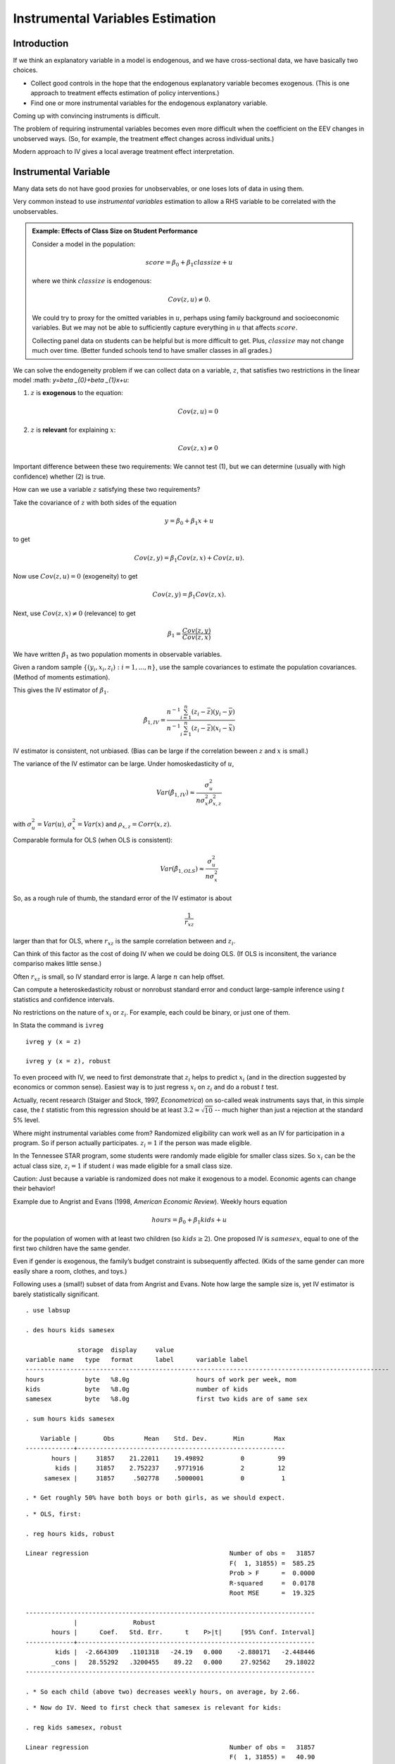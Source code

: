 Instrumental Variables Estimation
**************************************

Introduction
===============

If we think an explanatory variable in a model is endogenous, and we have cross-sectional data, we
have basically two choices.

* Collect good controls in the hope that the endogenous explanatory variable becomes exogenous.
  (This is one approach to treatment effects estimation of policy interventions.)

* Find one or more instrumental variables for the endogenous explanatory variable.

Coming up with convincing instruments is difficult.

The problem of requiring instrumental variables becomes even more difficult when the coefficient on
the EEV changes in unobserved ways. (So, for example, the treatment effect changes across individual
units.)

Modern approach to IV gives a local average treatment effect interpretation.


Instrumental Variable
=========================

Many data sets do not have good proxies for unobservables, or one loses lots of data in using them.

Very common instead to use *instrumental variables* estimation to allow a RHS variable to be
correlated with the unobservables.

.. admonition:: Example: Effects of Class Size on Student Performance

    Consider a model in the population:

    .. math:: score=\beta _{0}+\beta _{1}classize+u

    where we think :math:`classize` is endogenous:

    .. math:: Cov(z,u)\neq 0.

    We could try to proxy for the omitted variables in :math:`u`, perhaps using family background and
    socioeconomic variables. But we may not be able to sufficiently capture everything in :math:`u` that
    affects :math:`score`.

    Collecting panel data on students can be helpful but is more difficult to get. Plus,
    :math:`classize` may not change much over time. (Better funded schools tend to have smaller classes
    in all grades.)

We can solve the endogeneity problem if we can collect data on a variable, :math:`z`, that satisfies
two restrictions in the linear model :math: `y=\beta _{0}+\beta _{1}x+u`:

1. :math:`z` is **exogenous** to the equation:

   .. math:: Cov(z,u)=0

2. :math:`z` is **relevant** for explaining :math:`x`:

   .. math:: Cov(z,x)\neq 0

Important difference between these two requirements: We cannot test (1), but we can determine
(usually with high confidence) whether (2) is true.

How can we use a variable :math:`z` satisfying these two requirements?

Take the covariance of :math:`z` with both sides of the equation

.. math:: y=\beta _{0}+\beta _{1}x+u

to get

.. math:: Cov(z,y)=\beta _{1}Cov(z,x)+Cov(z,u).

Now use :math:`Cov(z,u)=0` (exogeneity) to get

.. math:: Cov(z,y)=\beta _{1}Cov(z,x).

Next, use :math:`Cov(z,x)\neq 0` (relevance) to get

.. math:: \beta _{1}=\frac{Cov(z,y)}{Cov(z,x)}

We have written :math:`\beta _{1}` as two population moments in observable variables.

Given a random sample :math:`\{(y_{i},x_{i},z_{i}):i=1,...,n\}`, use the sample covariances to
estimate the population covariances. (Method of moments estimation).

This gives the IV estimator of :math:`\beta _{1}`.

.. math::

   \hat{\beta}_{1,IV}=\frac{n^{-1}\sum_{i=1}^{n}(z_{i}-\bar{z})(y_{i}-\bar{y})}{%
   n^{-1}\sum_{i=1}^{n}(z_{i}-\bar{z})(x_{i}-\bar{x})}

IV estimator is consistent, not unbiased.  (Bias can be large if the correlation beween :math:`z`
and :math:`x` is small.)

The variance of the IV estimator can be large.  Under homoskedasticity of :math:`u`,

.. math::

   Var(\hat{\beta}_{1,IV})\approx \frac{\sigma _{u}^{2}}{n\sigma _{x}^{2}\rho
   _{x,z}^{2}}

with :math:`\sigma _{u}^{2}=Var(u)`, :math:`\sigma _{x}^{2}=Var(x)` and :math:`\rho
_{x,z}=Corr(x,z)`.

Comparable formula for OLS (when OLS is consistent):

.. math:: Var(\hat{\beta}_{1,OLS})\approx \frac{\sigma _{u}^{2}}{n\sigma _{x}^{2}}

So, as a rough rule of thumb, the standard error of the IV estimator is about

.. math:: \frac{1}{r_{xz}}

larger than that for OLS, where :math:`r_{xz}` is the sample correlation between :math:`% x_{i}` and
:math:`z_{i}`.

Can think of this factor as the cost of doing IV when we could be doing OLS. (If OLS is inconsitent,
the variance compariso makes little sense.)

Often :math:`r_{xz}` is small, so IV standard error is large. A large :math:`n` can help offset.

Can compute a heteroskedasticity robust or nonrobust standard error and conduct large-sample
inference using :math:`t` statistics and confidence intervals.

No restrictions on the nature of :math:`x_{i}` or :math:`z_{i}`. For example, each could be binary,
or just one of them.

In Stata the command is ``ivreg`` ::

    ivreg y (x = z)

    ivreg y (x = z), robust

To even proceed with IV, we need to first demonstrate that :math:`z_{i}` helps to predict
:math:`x_{i}` (and in the direction suggested by economics or common sense). Easiest way is to just
regress :math:`x_{i}` on :math:`z_{i}` and do a robust :math:`t` test.

Actually, recent research (Staiger and Stock, 1997, *Econometrica*) on so-called weak
instruments says that, in this simple case, the :math:`t` statistic from this regression should be
at least :math:`3.2\approx \sqrt{10}` -- much higher than just a rejection at the standard 5% level.

Where might instrumental variables come from?  Randomized eligibility can work well as an IV for
participation in a program. So :math:`% x_{i}=1` if person actually participates. :math:`z_{i}=1` if
the person was made eligible.

In the Tennessee STAR program, some students were randomly made eligible for smaller class sizes. So
:math:`x_{i}` can be the actual class size, :math:`z_{i}=1` if student :math:`i` was made eligible
for a small class size.

Caution: Just because a variable is randomized does not make it exogenous to a model. Economic
agents can change their behavior!

Example due to Angrist and Evans (1998, *American Economic Review*). Weekly hours equation

.. math:: hours=\beta _{0}+\beta _{1}kids+u

for the population of women with at least two children (so :math:`kids\geq 2`). One proposed IV is
:math:`samesex`, equal to one of the first two children have the same gender.

Even if gender is exogenous, the family’s budget constraint is subsequently affected. (Kids of the
same gender can more easily share a room, clothes, and toys.)

Following uses a (small!) subset of data from Angrist and Evans. Note how large the sample size is,
yet IV estimator is barely statistically significant.

::

    . use labsup
     
    . des hours kids samesex
     
                  storage  display     value
    variable name   type   format      label      variable label
    --------------------------------------------------------------------------------------------------
    hours           byte   %8.0g                  hours of work per week, mom
    kids            byte   %8.0g                  number of kids
    samesex         byte   %8.0g                  first two kids are of same sex
     
    . sum hours kids samesex
     
        Variable |       Obs        Mean    Std. Dev.       Min        Max
    -------------+--------------------------------------------------------
           hours |     31857    21.22011    19.49892          0         99
            kids |     31857    2.752237    .9771916          2         12
         samesex |     31857     .502778    .5000001          0          1
     
    . * Get roughly 50% have both boys or both girls, as we should expect.

::

    . * OLS, first:
     
    . reg hours kids, robust
     
    Linear regression                                      Number of obs =   31857
                                                           F(  1, 31855) =  585.25
                                                           Prob > F      =  0.0000
                                                           R-squared     =  0.0178
                                                           Root MSE      =  19.325
     
    ------------------------------------------------------------------------------
                 |               Robust
           hours |      Coef.   Std. Err.      t    P>|t|     [95% Conf. Interval]
    -------------+----------------------------------------------------------------
            kids |  -2.664309   .1101318   -24.19   0.000    -2.880171   -2.448446
           _cons |   28.55292   .3200455    89.22   0.000     27.92562    29.18022
    ------------------------------------------------------------------------------
     
    . * So each child (above two) decreases weekly hours, on average, by 2.66.

::

    . * Now do IV. Need to first check that samesex is relevant for kids:
     
    . reg kids samesex, robust
     
    Linear regression                                      Number of obs =   31857
                                                           F(  1, 31855) =   40.90
                                                           Prob > F      =  0.0000
                                                           R-squared     =  0.0013
                                                           Root MSE      =  .97658
     
    ------------------------------------------------------------------------------
                 |               Robust
            kids |      Coef.   Std. Err.      t    P>|t|     [95% Conf. Interval]
    -------------+----------------------------------------------------------------
         samesex |   .0699933   .0109439     6.40   0.000     .0485429    .0914437
           _cons |   2.717045    .007806   348.07   0.000     2.701745    2.732346
    ------------------------------------------------------------------------------
     
    . * t statistic is above six, so okay to proceed (assuming samesex is
    . * exogenous!)

::

    . * Now IV with heteroskedasticity-robust standard errors:
     
    . ivreg hours (kids = samesex), robust
     
    Instrumental variables (2SLS) regression               Number of obs =   31857
                                                           F(  1, 31855) =    3.19
                                                           Prob > F      =  0.0743
                                                           R-squared     =       .
                                                           Root MSE      =  19.534
     
    ------------------------------------------------------------------------------
                 |               Robust
           hours |      Coef.   Std. Err.      t    P>|t|     [95% Conf. Interval]
    -------------+----------------------------------------------------------------
            kids |   -5.58186   3.127136    -1.78   0.074    -11.71117    .5474471
           _cons |   36.58271   8.606509     4.25   0.000     19.71362    53.45179
    ------------------------------------------------------------------------------
    Instrumented:  kids
    Instruments:   samesex
     
    . * More than twice as large in magnitude, but 95% CI actually contains zero
    . * (contrast for OLS).

::

    . * Correlation between kids and samesex is small:
     
    . corr kids samesex
    (obs=31857)
     
                 |     kids  samesex
    -------------+------------------
            kids |   1.0000
         samesex |   0.0358   1.0000
    ------------------------------------------------------------------------------
     
    . * Actually ration of IV se to OLS se:
     
    . di 3.127/.111
    28.171171
     
    . * Ratio from rule-of-thumb:
     
    . di 1/0.0358
    27.932961

In the previous example, there is no way to test whether :math:`samesex` is exogenous. We must
assume it is in order to trust IV to be consistent.

In some cases, we can use other information to determine whether an IV is exogenous.

.. admonition:: Example: Estimating the Return to Schooling Using CARD.DTA

    A binary indicator, :math:`nearc4_{i}`, equal to one if the man was near a four-year college in high
    school can be used as an IV. Would expect :math:`x_{i}=educ_{i}` and :math:`z_{i}=nearc4_{i}` to be
    positively related.

::

    . use card
     
    . sum educ nearc4
     
        Variable |       Obs        Mean    Std. Dev.       Min        Max
    -------------+--------------------------------------------------------
            educ |      3010    13.26346    2.676913          1         18
          nearc4 |      3010    .6820598    .4657535          0          1
     
    . reg educ nearc4, robust
     
    Linear regression                                      Number of obs =    3010
                                                           F(  1,  3008) =   60.37
                                                           Prob > F      =  0.0000
                                                           R-squared     =  0.0208
                                                           Root MSE      =  2.6494
     
    ------------------------------------------------------------------------------
                 |               Robust
            educ |      Coef.   Std. Err.      t    P>|t|     [95% Conf. Interval]
    -------------+----------------------------------------------------------------
          nearc4 |    .829019   .1066941     7.77   0.000     .6198182     1.03822
           _cons |   12.69801   .0902199   140.75   0.000     12.52112    12.87491
    ------------------------------------------------------------------------------
     
    . * educ and nearc4 are strongly enough related: being near a 4-year college
    . * increases educ by almost a year. t statistic is pretty large.
      

::

    . ivreg lwage (educ = nearc4), robust
     
    Instrumental variables (2SLS) regression               Number of obs =    3010
                                                           F(  1,  3008) =   51.75
                                                           Prob > F      =  0.0000
                                                           R-squared     =       .
                                                           Root MSE      =  .55686
     
    ------------------------------------------------------------------------------
                 |               Robust
           lwage |      Coef.   Std. Err.      t    P>|t|     [95% Conf. Interval]
    -------------+----------------------------------------------------------------
            educ |   .1880626   .0261426     7.19   0.000     .1368035    .2393217
           _cons |   3.767472    .346742    10.87   0.000     3.087596    4.447347
    ------------------------------------------------------------------------------
    Instrumented:  educ
    Instruments:   nearc4
    ------------------------------------------------------------------------------
     
    . * Note that the list of exogenous variables in the lwage equation is empty.
    . * Estimated return to education seems too large. CI is wide, but lower
    . * bound is still 13.7%.

::

    . * For comparison, OLS:
     
    . reg lwage educ, robust
     
    Linear regression                                      Number of obs =    3010
                                                           F(  1,  3008) =  321.16
                                                           Prob > F      =  0.0000
                                                           R-squared     =  0.0987
                                                           Root MSE      =  .42139
     
    ------------------------------------------------------------------------------
                 |               Robust
           lwage |      Coef.   Std. Err.      t    P>|t|     [95% Conf. Interval]
    -------------+----------------------------------------------------------------
            educ |   .0520942   .0029069    17.92   0.000     .0463946    .0577939
           _cons |   5.570882   .0390935   142.50   0.000      5.49423    5.647535
    ------------------------------------------------------------------------------
     
    . * 18.8% versus 5.2%!

Why are OLS and IV so different in the Card case? A common explanation is that :math:`educ` is
measured with error, so there is attenuation bias with OLS. (Seems implausible that measurement
error could account for such a large difference.) Another explanation (considered later) is that the
return to schooling is not constant and IV is picking up the effect for a certain subgroup.

Should not ignore the possibility that the instrument is somewhat endogenous. From Wooldridge (5e,
Chapter 15):

.. math::

   \begin{aligned}
   plim(\hat{\beta}_{1,OLS}) &=&\beta _{1}+\frac{\sigma _{u}}{\sigma _{x}}\cdot
   Corr(x,u) \\
   plim(\hat{\beta}_{1,IV}) &=&\beta _{1}+\frac{\sigma _{u}}{\sigma _{x}}\cdot 
   \frac{Corr(z,u)}{Corr(z,x)}\end{aligned}

So even if :math:`Corr(z,u)` is smaller than :math:`Corr(x,u)`, the bias in IV can be much larger
because :math:`Corr(z,u)` is blown up by

.. math:: \frac{1}{Corr(z,x)}

Having :math:`Corr(z,x)` on the order or :math:`.10` or smaller is not unusual. (In the Angrist and
Evans example above the correlation was less than :math:`.04`.)

In the Card data set, suppose :math:`IQ` is essentially :math:`u`. Then we can approximate
:math:`Corr(x,u)` and :math:`Corr(z,u)` by using using :math:`IQ` in place of :math:`u`.

::

    . corr nearc4 educ
    (obs=3010)
     
                 |   nearc4     educ
    -------------+------------------
          nearc4 |   1.0000
            educ |   0.1442   1.0000
     
    . corr nearc4 IQ
    (obs=2061)
     
                 |   nearc4       IQ
    -------------+------------------
          nearc4 |   1.0000
              IQ |   0.0765   1.0000
     
    . corr educ IQ
    (obs=2061)
     
                 |     educ       IQ
    -------------+------------------
            educ |   1.0000
              IQ |   0.5103   1.0000
     
    . di .0765/.1442
    .53051318

If we assume :math:`u=IQ`, the bias terms are essentially the same: :math:`.51` for OLS and :math:`%
.53` for IV. So maybe there is measurement error in :math:`educ` or we need to control for more
factors.

The IV standard error is :math:`.0261` compared with :math:`.0029` for OLS, or a factor of 9. The
rough rule-of-thumb for the blowing up factor gives

.. math:: \frac{1}{\widehat{Corr}(z,x)}\approx \frac{1}{.1442}\approx 7

Sometimes a potential instrument is exogenous only when other factors are controlled for. Let \
:math:`\mathbf{r}_{i}` be another vector of regressors and consider

.. math:: y_{i}=\beta _{0}+\beta _{1}x_{i}+\mathbf{r}_{i}\mathbf{\gamma }+u_{i}

(where the new error :math:`u_{i}` is really different from the old one because :math:`%
\mathbf{r}_{i}` has been taken out). Assume elements of :math:`\mathbf{r}_{i}` are exogenous and we
still have an exogenous instrument :math:`z_{i}` for :math:`x_{i}`:

.. math::

   \begin{aligned}
   Cov(\mathbf{r}_{i},u_{i}) &=&\mathbf{0} \\
   Cov(z_{i},u_{i}) &=&0\end{aligned}

[and still :math:`E(u_{i})=0`].

Now, :math:`z_{i}` must be *partially* correlated with :math:`% x_{i}`. Easiest to test with the
regression

.. math:: x_{i}\text{ on }z_{i},\text{ }\mathbf{r}_{i}

and reject the coefficient on :math:`z_{i}` is equal to zero. Called the
*first-stage regression*.

Card argues that, while :math:`nearc4` is not uncorrelated with ability (:math:`IQ`), it is after
controlling for region of the U.S. (where the man lived at age 16). He also includes a race
indicator, living in an SMSA (both currently and at age 16), and living in the south (currently).
Experience is included as in the usual Mincer equation.

::

    . reg educ nearc4 exper expersq black smsa south smsa66 reg662-reg669, robust
     
    ------------------------------------------------------------------------------
                 |               Robust
            educ |      Coef.   Std. Err.      t    P>|t|     [95% Conf. Interval]
    -------------+----------------------------------------------------------------
          nearc4 |   .3198989   .0850763     3.76   0.000      .153085    .4867128
           exper |  -.4125334   .0320751   -12.86   0.000    -.4754249   -.3496418
         expersq |   .0008686   .0017076     0.51   0.611    -.0024795    .0042167
           black |  -.9355287   .0925281   -10.11   0.000    -1.116954   -.7541037
            smsa |   .4021825   .1112278     3.62   0.000     .1840918    .6202731
           south |  -.0516126   .1419604    -0.36   0.716    -.3299623    .2267371
          smsa66 |   .0254805   .1106315     0.23   0.818    -.1914409    .2424019
          reg662 |  -.0786363   .1858739    -0.42   0.672    -.4430898    .2858171
          reg663 |   -.027939   .1793411    -0.16   0.876    -.3795833    .3237053
          reg664 |    .117182   .2075839     0.56   0.572    -.2898395    .5242035
          reg665 |  -.2726165   .2243154    -1.22   0.224    -.7124443    .1672114
          reg666 |  -.3028147   .2367287    -1.28   0.201     -.766982    .1613526
          reg667 |  -.2168177   .2394968    -0.91   0.365    -.6864128    .2527773
          reg668 |   .5238914   .2568717     2.04   0.041     .0202284    1.027554
          reg669 |    .210271   .1993703     1.05   0.292    -.1806456    .6011876
           _cons |   16.63825   .2153815    77.25   0.000     16.21594    17.06056
    ------------------------------------------------------------------------------
     
    . * So nearc4 is still partially correlated with educ and can be used
    . * as an IV. (Partial correlation not as strong as simple correlation.)

::

    . ivreg lwage exper expersq black smsa south smsa66 reg662-reg669 
           (educ = nearc4), robust
     
    Instrumental variables (2SLS) regression               Number of obs =    3010
     
    ------------------------------------------------------------------------------
                 |               Robust
           lwage |      Coef.   Std. Err.      t    P>|t|     [95% Conf. Interval]
    -------------+----------------------------------------------------------------
            educ |   .1315038   .0541436     2.43   0.015     .0253414    .2376663
           exper |   .1082711   .0234089     4.63   0.000      .062372    .1541702
         expersq |  -.0023349   .0003488    -6.69   0.000    -.0030188   -.0016511
           black |  -.1467757   .0525019    -2.80   0.005    -.2497193   -.0438322
            smsa |   .1118083   .0311448     3.59   0.000     .0507409    .1728757
           south |  -.1446715   .0291429    -4.96   0.000    -.2018136   -.0875294
          smsa66 |   .0185311   .0205651     0.90   0.368     -.021792    .0588542
          reg662 |   .1007678   .0365488     2.76   0.006     .0291045    .1724311
          reg663 |   .1482588   .0355971     4.16   0.000     .0784615     .218056
          reg664 |   .0498971   .0436162     1.14   0.253    -.0356238    .1354179
          reg665 |   .1462719   .0492259     2.97   0.003      .049752    .2427919
          reg666 |   .1629029   .0517655     3.15   0.002     .0614034    .2644025
          reg667 |   .1345722   .0505568     2.66   0.008     .0354427    .2337017
          reg668 |   -.083077   .0572432    -1.45   0.147     -.195317     .029163
          reg669 |   .1078142   .0410761     2.62   0.009     .0272739    .1883545
           _cons |   3.666151     .91096     4.02   0.000      1.87998    5.452322
    ------------------------------------------------------------------------------
    Instrumented:  educ
    Instruments:   exper expersq black smsa south smsa66 reg662 reg663 reg664
                   reg665 reg666 reg667 reg668 reg669 nearc4
    ------------------------------------------------------------------------------

::

    . reg lwage educ exper expersq black smsa south smsa66 reg662-reg669, robust
     
    Linear regression                                      Number of obs =    3010
     
    ------------------------------------------------------------------------------
                 |               Robust
           lwage |      Coef.   Std. Err.      t    P>|t|     [95% Conf. Interval]
    -------------+----------------------------------------------------------------
            educ |   .0746933   .0036462    20.48   0.000     .0675439    .0818427
           exper |    .084832   .0067548    12.56   0.000     .0715875    .0980765
         expersq |   -.002287   .0003194    -7.16   0.000    -.0029133   -.0016608
           black |  -.1990123   .0181644   -10.96   0.000    -.2346282   -.1633964
            smsa |   .1363845   .0192172     7.10   0.000     .0987042    .1740648
           south |   -.147955   .0280346    -5.28   0.000     -.202924    -.092986
          smsa66 |   .0262417   .0185908     1.41   0.158    -.0102102    .0626937
          reg662 |   .0963672   .0350964     2.75   0.006     .0275518    .1651826
          reg663 |     .14454   .0338217     4.27   0.000      .078224     .210856
          reg664 |   .0550756    .041204     1.34   0.181    -.0257154    .1358665
          reg665 |   .1280248    .042915     2.98   0.003     .0438789    .2121707
          reg666 |   .1405174   .0451252     3.11   0.002     .0520378     .228997
          reg667 |    .117981    .045614     2.59   0.010      .028543     .207419
          reg668 |  -.0564361   .0505995    -1.12   0.265    -.1556494    .0427773
          reg669 |   .1185698   .0387784     3.06   0.002     .0425347    .1946048
           _cons |   4.620807    .074229    62.25   0.000     4.475262    4.766352
    ------------------------------------------------------------------------------
     
    . * Discrepancy is smaller now, but still large: 13.2% for IV, 7.5% for OLS.



.. admonition:: Example: Effect of District-Level Spending on Fourth Grade Math Pass Rates (MEAP)

    Data from Papke (2008, *Public Finance Review*). Using only 1995, the year after passage of Proposal
    a. But spending is an averge of current and past three years. In MEAP92\_01.DTA.

    District-Level Data. Instrumental Variable is Foundation Allowance.

    Will use later for panel data.

::

    . use meap92_01
     
    . replace math4 = math4*100
    (5010 real changes made)
     
    . replace math4_94 = math4_94*100
    (3507 real changes made)
     
    . sum math4 lavgrexp lfound if y95
     
        Variable |       Obs        Mean    Std. Dev.       Min        Max
    -------------+--------------------------------------------------------
           math4 |       501    61.75249    13.05005       17.9       98.6
        lavgrexp |       501    8.629719    .1603608   8.313771   9.377905
          lfound |       501    8.530368    .1532953    8.34284    9.25474
     

::

    . reg math4 lavgrexp math4_94 if y95, robust
     
    Linear regression                                      Number of obs =     501
                                                           F(  2,   498) =  223.32
                                                           Prob > F      =  0.0000
                                                           R-squared     =  0.4760
                                                           Root MSE      =  9.4652
     
    ------------------------------------------------------------------------------
                 |               Robust
           math4 |      Coef.   Std. Err.      t    P>|t|     [95% Conf. Interval]
    -------------+----------------------------------------------------------------
        lavgrexp |   4.434022   2.720913     1.63   0.104    -.9118611    9.779905
        math4_94 |   .6430129   .0327015    19.66   0.000      .578763    .7072629
           _cons |  -8.182627    23.0801    -0.35   0.723    -53.52901    37.16375
    ------------------------------------------------------------------------------
     
    . * A 10 percent increase in spending (lavgrexp up by .1) 
    . * increases the pass rate by about .44 percentage points.

::

    . * IV estimate is somewhat larger:
     
    . ivreg math4 math4_94 (lavgrexp = lfound) if y95, robust
     
    Instrumental variables (2SLS) regression               Number of obs =     501
                                                           F(  2,   498) =  230.08
                                                           Prob > F      =  0.0000
                                                           R-squared     =  0.4753
                                                           Root MSE      =  9.4716
     
    ------------------------------------------------------------------------------
                 |               Robust
           math4 |      Coef.   Std. Err.      t    P>|t|     [95% Conf. Interval]
    -------------+----------------------------------------------------------------
        lavgrexp |   6.639055   2.709613     2.45   0.015     1.315373    11.96274
        math4_94 |   .6392136   .0328142    19.48   0.000     .5747422     .703685
           _cons |  -27.02431    22.9201    -1.18   0.239    -72.05632     18.0077
    ------------------------------------------------------------------------------
    Instrumented:  lavgrexp
    Instruments:   math4_94 lfound
    ------------------------------------------------------------------------------

::

    . * No question that lavgrexp and lfound are partially correlated:
     
    . reg lavgrexp lfound math4_94 if y95, robust
     
    Linear regression                                      Number of obs =     501
                                                           F(  2,   498) =  913.37
                                                           Prob > F      =  0.0000
                                                           R-squared     =  0.8558
                                                           Root MSE      =  .06102
     
    ------------------------------------------------------------------------------
                 |               Robust
        lavgrexp |      Coef.   Std. Err.      t    P>|t|     [95% Conf. Interval]
    -------------+----------------------------------------------------------------
          lfound |    .976786   .0235874    41.41   0.000      .930443    1.023129
        math4_94 |  -.0005443   .0002156    -2.53   0.012    -.0009678   -.0001208
           _cons |   .3241837   .1976956     1.64   0.102    -.0642365    .7126039
    ------------------------------------------------------------------------------

::

    . * If we just use simple regression and do not control for lagged score
    . * we get a much larger estimate:
     
    . reg math4 lavgrexp if y95, robust
     
    Linear regression                                      Number of obs =     501
                                                           F(  1,   499) =    8.99
                                                           Prob > F      =  0.0028
                                                           R-squared     =  0.0241
                                                           Root MSE      =  12.905
     
    ------------------------------------------------------------------------------
                 |               Robust
           math4 |      Coef.   Std. Err.      t    P>|t|     [95% Conf. Interval]
    -------------+----------------------------------------------------------------
        lavgrexp |    12.6344   4.213412     3.00   0.003     4.356189    20.91262
           _cons |  -47.27885   36.21994    -1.31   0.192    -118.4412    23.88353
    ------------------------------------------------------------------------------
     
    . * IV with math4_94 as an additional control gives an estimate in between
    . * the two OLS estimates.
     
    . * Later we will use full panel data and combine with IV methods.



Two Stage Least Squares (2SLS)
===================================

When we have more instruments than necessary, IV become **two stage least squares (2SLS)**.

``ivreg`` in Stata works the same. We list all outside instruments for the endogenous explanatory
variable (such as :math:`educ`).

Trying to do 2SLS by hand can lead to mistakes -- at a minimum, wrong standard errors.

In the Card data set, there is also an indicator for being near a two-year college, which we can use
along with :math:`nearc4\,`\ as an IV for :math:`nearc2`.

The Staiger-Stock rule-of-thumb for whether we have strong enough IVs is that, in the first stage
regression, the joint :math:`F` for significance of IVs should be above :math:`10`. (The :math:`t`
statistic rule is a special case: :math:`\sqrt{10}\approx 3.2`.)

::

    . reg educ nearc2 nearc4 exper expersq black smsa south smsa66 reg662-reg669, 
          robust
     
    Linear regression                                      Number of obs =    3010
                                                           F( 16,  2993) =  230.04
                                                           Prob > F      =  0.0000
                                                           R-squared     =  0.4776
                                                           Root MSE      =    1.94
     
    ------------------------------------------------------------------------------
                 |               Robust
            educ |      Coef.   Std. Err.      t    P>|t|     [95% Conf. Interval]
    -------------+----------------------------------------------------------------
          nearc2 |   .1229986     .07763     1.58   0.113    -.0292149    .2752121
          nearc4 |   .3205819   .0850041     3.77   0.000     .1539096    .4872542
           exper |  -.4122915   .0319908   -12.89   0.000    -.4750177   -.3495654
         expersq |   .0008479   .0017026     0.50   0.619    -.0024905    .0041863
           black |  -.9451729   .0925529   -10.21   0.000    -1.126647   -.7636992
            smsa |   .4013708    .111281     3.61   0.000     .1831757    .6195658
           south |  -.0419115   .1416803    -0.30   0.767    -.3197122    .2358891
          smsa66 |   .0000782   .1117998     0.00   0.999    -.2191339    .2192904
          reg662 |  -.1002481   .1855985    -0.54   0.589    -.4641617    .2636655
          reg663 |  -.0214286   .1787247    -0.12   0.905    -.3718642    .3290071
          reg664 |   .1310678   .2071421     0.63   0.527    -.2750876    .5372232
          reg665 |  -.2683558   .2234419    -1.20   0.230     -.706471    .1697594
          reg666 |  -.3334436   .2367974    -1.41   0.159    -.7977457    .1308585
          reg667 |  -.2087488   .2388692    -0.87   0.382    -.6771132    .2596155
          reg668 |   .5507871   .2570126     2.14   0.032     .0468479    1.054726
          reg669 |   .1687829   .2008521     0.84   0.401    -.2250392    .5626049
           _cons |   16.60428   .2163869    76.73   0.000     16.17999    17.02856
    ------------------------------------------------------------------------------

::

    . * Adding nearc2 doesn't actually add much predictive power for educ.
     
    . test nearc2 nearc4
     
     ( 1)  nearc2 = 0
     ( 2)  nearc4 = 0
     
           F(  2,  2993) =    8.32
                Prob > F =    0.0002
     
    . * So the IVs are not quite strong enough using the ROT. Can still try IV, 
    . * of course.

::

    . ivreg lwage exper expersq black smsa south smsa66 reg662-reg669 
            (educ = nearc4 nearc2), robust
     
    Instrumental variables (2SLS) regression               Number of obs =    3010
    ------------------------------------------------------------------------------
                 |               Robust
           lwage |      Coef.   Std. Err.      t    P>|t|     [95% Conf. Interval]
    -------------+----------------------------------------------------------------
            educ |   .1570594   .0525526     2.99   0.003     .0540166    .2601021
           exper |   .1188149   .0229516     5.18   0.000     .0738125    .1638173
         expersq |  -.0023565   .0003684    -6.40   0.000    -.0030788   -.0016342
           black |  -.1232778   .0516278    -2.39   0.017    -.2245074   -.0220482
            smsa |    .100753   .0314458     3.20   0.001     .0390955    .1624105
           south |  -.1431945   .0302678    -4.73   0.000    -.2025423   -.0838466
          smsa66 |   .0150626   .0211683     0.71   0.477    -.0264434    .0565685
          reg662 |   .1027473   .0379324     2.71   0.007     .0283712    .1771235
          reg663 |   .1499316    .037123     4.04   0.000     .0771424    .2227209
          reg664 |   .0475676   .0456953     1.04   0.298    -.0420298     .137165
          reg665 |   .1544801   .0509365     3.03   0.002     .0546061    .2543542
          reg666 |   .1729728    .053543     3.23   0.001      .067988    .2779576
          reg667 |   .1420356   .0523988     2.71   0.007     .0392943    .2447769
          reg668 |  -.0950611   .0587578    -1.62   0.106    -.2102708    .0201486
          reg669 |    .102976   .0426891     2.41   0.016      .019273     .186679
           _cons |   3.236711   .8842789     3.66   0.000     1.502855    4.970567
    ------------------------------------------------------------------------------
    Instrumented:  educ
    Instruments:   exper expersq black smsa south smsa66 reg662 reg663 reg664
                   reg665 reg666 reg667 reg668 reg669 nearc4 nearc2
    ------------------------------------------------------------------------------

Testing Whether a Variable is Endogenous
===========================================

Consider the model

.. math:: y_{1}=\alpha _{1}y_{2}+\mathbf{z}_{1}\mathbf{\delta }_{1}+u_{1},

where :math:`\mathbf{z}_{1}\mathbf{\delta }_{1}` represents a set of exogenous explanatory variables
with coefficients. This includes an
intercept.

We want to test whether :math:`y_{2}` and :math:`u_{1}` are uncorrelated – that is, the null
hypothesis is that :math:`y_{2}` is exogenous and so we can use OLS rather than IV.

In addition to assuming the elements of :math:`\mathbf{z}_{1}` are exogenous – so they act as their
own IVs – we need at least one outside exogenous variable. We might have more than one, collected in
:math:`% \mathbf{z}_{2}`.

Write the so-called *reduced form* for :math:`y_{2}`:

.. math:: y_{2}=\mathbf{z\pi }_{2}+v_{2}

where :math:`\mathbf{z\pi }_{2}` denotes a linear function of all exogenous variables.

With :math:`y_{2}` written this way, it is endogenous if and only if

.. math:: Cov(v_{2},u_{1})\neq 0\text{.}

To test the null that :math:`Cov(v_{2},u_{1})=0`, we can write

.. math:: u_{1}=\rho _{1}v_{2}+e_{1}

where the new error :math:`e_{1}` is uncorrelated with
:math:`\mathbf{z}` and :math:`v_{2}`, and therefore :math:`y_{2}`.

Plug in for :math:`u_{1}` into the original equation:

.. math::

   \begin{aligned}
   y_{1} &=&\alpha _{1}y_{2}+\mathbf{z}_{1}\mathbf{\delta }_{1}+u_{1} \\
   &=&\alpha _{1}y_{2}+\mathbf{z}_{1}\mathbf{\delta }_{1}+\rho _{1}v_{2}+e_{1}\end{aligned}

which is an equation that, if we observed :math:`v_{2}`, could be
estimated by OLS.

In the equation

.. math::

   y_{1}=\alpha _{1}y_{2}+\mathbf{z}_{1}\mathbf{\delta }_{1}+\rho
   _{1}v_{2}+e_{1},

:math:`e_{1}` is uncorrelated with :math:`y_{2}`, :math:`\mathbf{z}_{1}`, and :math:`v_{2}`. And we
can estimate :math:`v_{2}` using the first-stage regression.

The two-step testing procedure is

1.  Regress :math:`y_{i2}` on :math:`\mathbf{z}_{i}` to obtain the residuals, :math:`\hat{v}% _{i2}`
    (one for each observation :math:`i`): :math:`\hat{v}_{i2}=y_{i2}-\mathbf{z}_{i}%
    \mathbf{\hat{\pi}}_{2}` for :math:`i=1,...,n`.

2.  Run the regression (using :math:`n` observations)

.. math:: y_{i1}\text{ on }y_{i2}\text{, }\mathbf{z}_{i1},\hat{v}_{i2}

and use a (robust) :math:`t` test on :math:`\hat{v}_{i2}`.

If we do not have an instrument for :math:`y_{2}`, this regression has perfect collinearity:
:math:`\hat{v}_{i2}` would be an exact linear function of :math:`y_{i2}` and
:math:`\mathbf{z}_{i1}`.

Interestingly, the OLS estimates from step (2) for the coefficients on :math:`y_{i2}` and
:math:`\mathbf{z}_{i1}` are always numerically identical to the 2SLS estimates of the structural
equation. Including the first-stage residuals controls for the endogeneity of :math:`y_{i2}`.

.. admonition:: EXAMPLE: MEAP Scores and Spending

    Do first-stage regression to get residuals.

::

     
     
    . qui reg lavgrexp lfound math4_94 if y95
     
    . predict v2h, resid
     
    . reg math4 lavgrexp math4_94 v2h if y95, robust
     
    Linear regression                                      Number of obs =     501
                                                           F(  3,   497) =  156.02
                                                           Prob > F      =  0.0000
                                                           R-squared     =  0.4802
                                                           Root MSE      =  9.4371
     
    ------------------------------------------------------------------------------
                 |               Robust
           math4 |      Coef.   Std. Err.      t    P>|t|     [95% Conf. Interval]
    -------------+----------------------------------------------------------------
        lavgrexp |   6.639055    2.71628     2.44   0.015     1.302246    11.97586
        math4_94 |   .6392136   .0324096    19.72   0.000     .5755368    .7028904
             v2h |  -14.95647   8.179467    -1.83   0.068    -31.02707    1.114127
           _cons |  -27.02431   23.00407    -1.17   0.241    -72.22152     18.1729
    ------------------------------------------------------------------------------
     
    . * Reject that lavgrexp is exogenous at the 10%, but not the 5%, level
    . * (p-value = .068). Just report both findings.


    Can verify adding v2h and doing OLS produces the 2SLS estimates:

::

    . ivreg math4 math4_94 (lavgrexp = lfound) if y95, robust
     
    Instrumental variables (2SLS) regression               Number of obs =     501
                                                           F(  2,   498) =  230.08
                                                           Prob > F      =  0.0000
                                                           R-squared     =  0.4753
                                                           Root MSE      =  9.4716
     
    ------------------------------------------------------------------------------
                 |               Robust
           math4 |      Coef.   Std. Err.      t    P>|t|     [95% Conf. Interval]
    -------------+----------------------------------------------------------------
        lavgrexp |   6.639055   2.709613     2.45   0.015     1.315373    11.96274
        math4_94 |   .6392136   .0328142    19.48   0.000     .5747422     .703685
           _cons |  -27.02431    22.9201    -1.18   0.239    -72.05632     18.0077
    ------------------------------------------------------------------------------
    Instrumented:  lavgrexp
    Instruments:   math4_94 lfound
    ------------------------------------------------------------------------------
     
    . * The standard errors are different. Should use the ones from ivreg.


Measurement Error and Multiple Indicators
============================================

Suppose we have two test scores to measure unobserved ability. We can use these in an IV strategy to
allow :math:`educ`, say, to be endogenous in a wage equation.

Suppose we think :math:`IQ` and :math:`KWW` (knowledge of the world of work) are indicators of
ability:

.. math::

   \begin{aligned}
   lwage_{i} &=&\beta _{0}+\beta _{1}educ_{i}+\mathbf{r}_{i}\mathbf{\gamma }%
   +ability_{i}+e_{i} \\
   IQ_{i} &=&\alpha _{0}+\alpha _{1}ability_{i}+v_{i1} \\
   KWW_{i} &=&\eta _{0}+\eta _{1}ability+v_{i2}\end{aligned}

Have to assume :math:`\alpha _{1}\neq 0` and :math:`\eta _{1}\neq 0` so that :math:`IQ` and
:math:`KWW` are truly indicators of ability.

We normalize the coefficient on :math:`ability` to be one because we cannot estimate its
coefficient, anyway.

Write the setup generally as

.. math::

   \begin{aligned}
   y_{i} &=&\beta _{0}+\beta _{1}x_{i}+\mathbf{r}_{i}\mathbf{\gamma }%
   +a_{i}+e_{i} \\
   q_{i1} &=&\alpha _{1}a_{i}+v_{i1} \\
   q_{i2} &=&\eta _{1}a_{i}+v_{i2}\end{aligned}

Drop the intercepts in :math:`q_{i1}` and :math:`q_{i2}` for notational simplicity. With intercepts,
won’t be able to identify the original intercept :math:`\beta _{0}`.

What do we need to assume? That :math:`q_{i1}` and :math:`q_{i2}` are redundant in the equation for
:math:`y_{i}` once we control for :math:`a_{i}`. In conditional expectation terms:

.. math::

   E(y_{i}|x_{i},\mathbf{r}_{i},a_{i},q_{i1},q_{i2})=E(y_{i}|x_{i},\mathbf{r}% _{i},a_{i})

so :math:`e_{i}` is uncorrelated with :math:`x_{i}`, :math:`\mathbf{r}_{i},a_{i}`, :math:`q_{i1},`
and :math:`q_{i2}`.  Equivalently, :math:`e_{i}` is uncorrelated with :math:`x_{i}`,
:math:`\mathbf{r}% _{i},a_{i}`, :math:`v_{i1},` and :math:`v_{i2}`. This assumption essentially
holds by definition: :math:`a_{i}` is the omitted factor that matters, and :math:`q_{i1}` and
:math:`% q_{i2}` are only noisy indicators.

We need some more assumptions.

.. math:: v_{i1}\text{, }v_{i2}\text{ uncorrelated with }(x_{i},\mathbf{r}_{i},a_{i}).

So :math:`v_{i1}`, :math:`v_{i2}` have same properties as classical measurement error.

This is not classical errors-in-variables because we allow :math:`\alpha _{1}`, :math:`\eta _{1}\neq
1`. And we are not interested in a coefficient on :math:`a_{i}`.

Also, :math:`q_{i1}` and :math:`q_{i2}` are not valid proxy variables in the sense that adding them
to an equation estimated by OLS does not solve the endogeneity of :math:`x_{i}`.

Finally, a critical assumption is

.. math:: Cov(v_{i1},v_{i2})=0.

Implies that the two indicators are correlated only through their common dependence on
:math:`a_{i}`:

.. math:: Cov(q_{i1},q_{i2})=\alpha _{1}\eta _{1}\sigma _{a}^{2}>0

Approach: Use :math:`\alpha _{1}\neq 0` to write

.. math::

   a_{i}=(1/\alpha _{1})q_{i1}-(1/\alpha _{1})v_{i1}\equiv \theta _{1}q_{i1}-\theta _{1}v_{i1}

and plug into :math:`y_{i}=\beta _{0}+\beta _{1}x_{i}+\mathbf{r}_{i}\mathbf{\gamma }+a_{i}+e_{i}`:

.. math::

   \begin{aligned}
   y_{i} &=&\beta _{0}+\beta _{1}x_{i}+\mathbf{r}_{i}\mathbf{\gamma }+\theta
   _{1}q_{i1}+e_{i}-\theta _{1}v_{i1} \\
   &\equiv &\beta _{0}+\beta _{1}x_{i}+\mathbf{r}_{i}\mathbf{\gamma }+\theta
   _{1}q_{i1}+c_{i}\end{aligned}

In this estimating equation, only :math:`q_{i1}` is endogenous: it must be correlated with
:math:`v_{i1}` since :math:`q_{i1}=\alpha _{1}a_{i}+v_{i1}` and we assume
:math:`Cov(a_{i},v_{i1})=0`. That’s what makes OLS is inconsistent and why this is different from
the simple proxy variable solution.

Key point: :math:`x_{i}`, and :math:`\mathbf{r}_{i}`, are exogenous in

.. math::

   y_{i}=\beta _{0}+\beta _{1}x_{i}+\mathbf{r}_{i}\mathbf{\gamma }+\theta _{1}q_{i1}+c_{i}

and so they act as their own instruments. We only need an IV for :math:`q_{i1}`. Use :math:`q_{i2}`.

:math:`q_{i2}=\eta _{1}a_{i}+v_{i2}` is uncorrelated with :math:`e_{i}` -- it is redundant in the
structural equation – and we assume it is uncorrelated with :math:`v_{i1}` because :math:`v_{i1}`,
:math:`v_{i2}` are uncorrelated.

Already showed :math:`q_{i2}` and :math:`q_{i1}` are correlated because
:math:`Cov(q_{i1},q_{i2})=\alpha _{1}\eta _{1}\sigma _{a}^{2}`. They are generally partially
correlated, too.

Anyway, we should check the first-stage regression,

.. math:: q_{i1}\text{ on }x_{i}\text{, }\mathbf{r}_{i}\text{, }q_{i2}

to be sure the coefficient on :math:`q_{i2}` has the expected sign and
is statistically different from zero.

Note that :math:`x_{i}` is in this regression because it is exogenous in the estimating equation.

The approach is (1) Check that :math:`q_{i2}` is partially correlated with :math:`q_{i1}`. (2) Add
:math:`q_{i1}` to the original equation and use :math:`% q_{i2}` as its IV. No other variable,
including :math:`x_{i}`, needs an IV.

Of course, can reverse the roles of :math:`q_{i1}` and :math:`q_{i2}`. And neither estimator is
efficient.  One can get an efficient estimator using a system method.

Note: If we set :math:`\alpha _{1}=1` and put a coefficient :math:`\delta` on :math:`a_{i}`, then
:math:`\theta _{1}=\delta`, and we can consistently estimate a coefficient on :math:`a_{i}`, too.
That takes us back to Bishop (1989), where his main interest is an estimate of the return to general
intel

Apply this to the Card (1995) data set. Add :math:`IQ` to the equation, use :math:`KWW` as its
instrument.

::

    . * Multiple indicator estimation. First plug in IQ, use KWW as IV.
     
    . * IQ and KWW are clearly correlated:
     
    . corr IQ KWW
    (obs=2040)
     
                 |       IQ      KWW
    -------------+------------------
              IQ |   1.0000
             KWW |   0.4314   1.0000
     
    . * IQ and KWW have a strong, positive partial correlation, too, as
    . * can be seen from the first-stage regression:

::

    . reg IQ KWW educ exper expersq black smsa south smsa66 reg662-reg669, robust
     
    Linear regression                                      Number of obs =    2040
     
    ------------------------------------------------------------------------------
                 |               Robust
              IQ |      Coef.   Std. Err.      t    P>|t|     [95% Conf. Interval]
    -------------+----------------------------------------------------------------
             KWW |   .5378006   .0441837    12.17   0.000     .4511502    .6244509
            educ |    1.48248    .172549     8.59   0.000     1.144088    1.820872
           exper |    -1.7292   .3016272    -5.73   0.000    -2.320733   -1.137668
         expersq |   .0440697   .0153579     2.87   0.004     .0139507    .0741887
           black |  -11.37493    .881554   -12.90   0.000    -13.10377   -9.646077
            smsa |   .4931825   .7445858     0.66   0.508    -.9670525    1.953417
           south |  -.1060845   1.060138    -0.10   0.920     -2.18516    1.972991
          smsa66 |   .6153939   .7117567     0.86   0.387    -.7804588    2.011247
          reg662 |   .5987404   1.171653     0.51   0.609    -1.699032    2.896513
          $\vdots $
          reg669 |  -2.402759   1.347505    -1.78   0.075    -5.045401    .2398842
           _cons |   75.77933   2.978112    25.45   0.000     69.93885    81.61982
    ------------------------------------------------------------------------------

::

    . * Plug in IQ, use KWW as its IV:
     
    . ivreg lwage educ exper expersq black smsa south smsa66 reg662-reg669 
            (IQ = KWW), robust
     
    Instrumental variables (2SLS) regression               Number of obs =    2040
     
    ------------------------------------------------------------------------------
                 |               Robust
           lwage |      Coef.   Std. Err.      t    P>|t|     [95% Conf. Interval]
    -------------+----------------------------------------------------------------
              IQ |   .0134051   .0028071     4.78   0.000        .0079    .0189103
            educ |   .0418418   .0089349     4.68   0.000     .0243192    .0593644
           exper |   .1037625   .0101747    10.20   0.000     .0838086    .1237164
         expersq |  -.0029772   .0005051    -5.89   0.000    -.0039677   -.0019867
           black |   .0102046   .0497352     0.21   0.837    -.0873331    .1077422
            smsa |   .1113983   .0245274     4.54   0.000     .0632968    .1594998
           south |  -.1007785     .03893    -2.59   0.010    -.1771256   -.0244314
          smsa66 |   .0266077   .0238009     1.12   0.264    -.0200693    .0732846
          reg662 |    .106505   .0445429     2.39   0.017     .0191501    .1938598
          $\vdots $
          reg669 |    .159497   .0504051     3.16   0.002     .0606457    .2583482
           _cons |    3.55885   .2306165    15.43   0.000     3.106579    4.011121
    ------------------------------------------------------------------------------
    Instrumented:  IQ
    Instruments:   educ exper expersq black smsa south smsa66 reg662 reg663
                   reg664 reg665 reg666 reg667 reg668 reg669 KWW
    ------------------------------------------------------------------------------

::

    . * Return to schooling is even much lower than OLS (using IQ as a proxy):
     
    . reg lwage educ exper expersq black smsa south smsa66 reg662-reg669 IQ, robust
     
    Linear regression                                      Number of obs =    2061
     
    ------------------------------------------------------------------------------
                 |               Robust
           lwage |      Coef.   Std. Err.      t    P>|t|     [95% Conf. Interval]
    -------------+----------------------------------------------------------------
            educ |   .0698597   .0050796    13.75   0.000     .0598979    .0798215
           exper |   .0946117   .0091788    10.31   0.000     .0766109    .1126125
         expersq |  -.0027179   .0004627    -5.87   0.000    -.0036253   -.0018104
           black |  -.1477184   .0275555    -5.36   0.000    -.2017582   -.0936786
            smsa |   .1230324   .0231002     5.33   0.000       .07773    .1683348
           south |  -.1000138   .0354608    -2.82   0.005    -.1695569   -.0304708
          smsa66 |   .0359497   .0221871     1.62   0.105    -.0075621    .0794614
          reg662 |   .1031028   .0411869     2.50   0.012       .02233    .1838755
          ...
          reg669 |   .1217886   .0460766     2.64   0.008     .0314266    .2121507
              IQ |   .0024693   .0007561     3.27   0.001     .0009866     .003952
           _cons |   4.379296    .111868    39.15   0.000     4.159909    4.598683
    ------------------------------------------------------------------------------

::

    . * Reverse KWW and IQ:
     
    . ivreg lwage educ exper expersq black smsa south smsa66 reg662-reg669 
            (KWW = IQ), robust
     
    Instrumental variables (2SLS) regression               Number of obs =    2040
     
    ------------------------------------------------------------------------------
                 |               Robust
           lwage |      Coef.   Std. Err.      t    P>|t|     [95% Conf. Interval]
    -------------+----------------------------------------------------------------
             KWW |   .0189048   .0058152     3.25   0.001     .0075005    .0303091
            educ |   .0375327   .0129468     2.90   0.004     .0121423    .0629231
           exper |   .0616169    .013281     4.64   0.000     .0355709    .0876628
         expersq |  -.0019635    .000514    -3.82   0.000    -.0029715   -.0009555
           black |  -.0752119   .0424618    -1.77   0.077    -.1584854    .0080615
            smsa |   .1087298   .0239493     4.54   0.000      .061762    .1556976
           south |  -.1014312   .0366071    -2.77   0.006    -.1732228   -.0296396
          smsa66 |   .0269149   .0231848     1.16   0.246    -.0185537    .0723835
          reg662 |    .133262   .0416783     3.20   0.001     .0515252    .2149988
          ...
          reg669 |   .1595275   .0478903     3.33   0.001     .0656081    .2534468
           _cons |   4.601024   .1004687    45.80   0.000     4.403991    4.798057
    ------------------------------------------------------------------------------
    Instrumented:  KWW
    Instruments:   educ exper expersq black smsa south smsa66 reg662 reg663
                   reg664 reg665 reg666 reg667 reg668 reg669 IQ
    ------------------------------------------------------------------------------

If we think the measurement errors :math:`v_{i1}` and :math:`v_{i2}` are correlated with
:math:`x_{i}`, then we need an IV for :math:`x_{i}`, too. Could plug in :math:`IQ` and treat
:math:`educ` and :math:`IQ` exogenous. Use :math:`nearc4` and :math:`KWW` as IVs.



Heterogeneous Return to Education
====================================

Random Coefficient Models and Exogenous Covariates
-------------------------------------------------------

A model with only schooling is

.. math:: lwage_{i}=\alpha +\beta _{i}educ_{i}+u_{i}.

Now :math:`\beta _{i}` is the return to education for person :math:`i`.  It does not depend on the
amount of education, but could depend on other observables and unobservables.

This is generally called a *random coefficient* model. (More precise would be a *random slope*
model.)

Of course, we can’t estimate a different :math:`\beta _{i}` for each person. Instead, hope to learn
something about the distribution (or conditional distribution) of :math:`\beta _{i}`. For example,
does :math:`\beta _{i}` depend on socioeconomic factors or native intelligence? Are some of these
factors unobserved?

Consider a general formulation of the model:

.. math:: y_{i}=\alpha +\beta _{i}x_{i}+u_{i}

:math:`u_{i}` and :math:`\beta _{i}` are two sources of unobservables.

How should we summarize the partial effects :math:`\beta _{i}`? :math:`\beta =E(\beta _{i})` is the
average slope in the population, also called the *average partial effect* *(APE)* or the *population
average effect*. If :math:`x_{i}` is binary, :math:`\beta` is the *average treatment effect (ATE)*.

Or, we might want to know the average value of :math:`\beta _{i}` as a function of other covariates,
:math:`E(\beta _{i}|\mathbf{r}_{i})`. Start with APE.

What would :math:`x_{i}` exogenous entail in this model? Zero correlation does not quite work
because of the interaction :math:`\beta _{i}x_{i}`. *Mean independence* is enough:

.. math::

   \begin{aligned} E(u_{i}|x_{i}) &=&E(u_{i})=0 \\ E(\beta _{i}|x_{i}) &=&E(\beta
   _{i})=\beta\end{aligned}

:math:`E(u_{i})=0` is without loss of generality with :math:`\alpha` in the model.

Suppose that :math:`x_{i}` is exogenous in the way stated. Then an important result is that OLS of
:math:`y_{i}` on :math:`x_{i}` – that is, acting as if the slope is constant – consistently
estimates :math:`\beta`, the APE.

Argument is simple:

.. math::

   \begin{aligned}
   E(y_{i}|x_{i}) &=&\alpha +E(\beta _{i}x_{i}|x_{i})+E(u_{i}|x_{i}) \\
   &=&\alpha +E(\beta _{i}|x_{i})x_{i}+0 \\
   &=&\alpha +\beta x_{i}\end{aligned}

We already know OLS is consistent for :math:`\alpha ` and :math:`% \beta`.

If we write :math:`c_{i}=\beta _{i}-\beta` as the individual-specific deviation from the average,

.. math:: y_{i}=\alpha +\beta x_{i}+u_{i}+c_{i}x_{i}

and the presence of :math:`c_{i}x_{i}` causes the error :math:`u_{i}+c_{i}x_{i}` to be
heteroskedastic (even if :math:`u_{i}` and :math:`c_{i}` are not).

More generally, OLS is consistent for the APEs in the more general model

.. math::

   \begin{aligned} y_{i} &=&\alpha +\mathbf{x}_{i}\mathbf{\beta }_{i}+u_{i} \\
   E(u_{i}|\mathbf{x}_{i}) &=&0 \\ E(\mathbf{\beta }_{i}|\mathbf{x}_{i}) &=&\mathbf{\beta
   }\end{aligned}

Correlated Random Coefficients 
-----------------------------------

Real interest centers on allowing :math:`x_{i}` to be endogenous with respect to both :math:`u_{i}`
(the additive error) and :math:`\beta _{i}`.

When :math:`\beta _{i}` is allowed to be correlated with :math:`x_{i}`, the model

.. math:: y_{i}=\alpha +\beta _{i}x_{i}+u_{i}=\alpha _{i}+\beta _{i}x_{i}

is called a *correlated random coefficient (CRC)* model. Can think of the model as having an
individual-specific intercept (:math:`\alpha _{i}=\alpha+u_{i}`) and slope.

In wage-education case, expect :math:`\beta _{i}\geq 0` for all or most :math:`i`. Makes sense that
those with higher :math:`\beta _{i}` will tend to choose higher :math:`x_{i}`. Another source of
self-selection.

Lots of other examples, too. If :math:`y_{i}=score_{i}` and :math:`% x_{i}=classize_{i}`, expect
:math:`\beta _{i}\leq 0` for most children.  Could be that kids with low SES benefit more from
smaller classes – :math:`\beta _{i}<0` and larger in magnitude – but are more likely to be in larger
classes – :math:`% Cov(\beta _{i},x_{i})<0`.

Even if have an IV for :math:`x_{i}`, generally cannot estimate :math:`\beta =E(\beta _{i})`. But
sometimes we can just use usual IV.

Write

.. math:: \beta _{i}=\beta +c_{i}\text{, }E(c_{i})=0

:math:`\beta` is the average return in the population and :math:`c_{i}` is the individual-specific
deviation from the average.

Suppose we have :math:`z_{i}` such that

.. math:: E(u_{i}|z_{i})=E(c_{i}|z_{i})=0

so :math:`x_{i}` is exogenous with respect to both forms of heterogeneity.

Write

.. math::

   \begin{aligned} y_{i} &=&\alpha +\beta x_{i}+u_{i}+c_{i}x_{i} \\ &=&\alpha +\beta
   x_{i}+e_{i}\end{aligned}

Is :math:`z_{i}` uncorrelated with composite error :math:`e_{i}=u_{i}+c_{i}x_{i}`? :math:`z_{i}`
is uncorrelated with :math:`u_{i}`, but :math:`c_{i}x_{i}` is the problem because :math:`x_{i}` is
endogenous.

Wooldridge (2003, *Economics Letters*):

1.  :math:`E(c_{i}x_{i})` is not usually zero because we think :math:`x_{i}` is endogenous, but this in
    itself only affects the intercept.

2.  Assume the conditional covariance between :math:`\beta _{i}` and :math:`x_{i}` does not depend on
    :math:`z_{i}`:

.. math:: Cov(\beta _{i},x_{i}|z_{i})=Cov(\beta _{i},x_{i})

Under this assumption, can show the usual IV estimator (2SLS more generally) is consistent for
:math:`\beta`, the average effect.

* Key condition can hold when :math:`x_{i}` is continuous – maybe education is close enough – but
  not usually when :math:`x_{i}` is discrete (say, binary).

Same conclusions hold if we allow :math:`\beta _{i}` to depend on observables. Let
:math:`\mathbf{r}_{i}` be a vector of observable variables with mean :math:`\mathbf{\mu
}_{\mathbf{r}}`. Write

.. math::

   \beta _{i}=\beta +\mathbf{(r}_{i}-\mathbf{\mu }_{\mathbf{r}})\mathbf{\delta }% +c_{i}

and also add :math:`\mathbf{r}_{i}` directly to the equation:

.. math::

   y_{i}=\alpha +\beta x_{i}+\mathbf{r}_{i}\mathbf{\gamma }+x_{i}\mathbf{(r}%
   _{i}-\mathbf{\mu }_{\mathbf{r}})\mathbf{\delta }+u_{i}+c_{i}x_{i}

Subtracting off :math:`\mathbf{\mu }_{\mathbf{r}}` in the interaction ensures the coefficient on
:math:`x_{i}` is the APE:

.. math:: E(\beta _{i})=\beta \text{.}

If :math:`(x_{i},\mathbf{r}_{i})` are exogenous in the sense :math:`%
E(u_{i}|x_{i},\mathbf{r}_{i})=E(c_{i}|x_{i},\mathbf{r}_{i})=0`, can use OLS.

In practice, run the regression

.. math::

   y_{i}\text{ on }x_{i},\text{ }\mathbf{r}_{i}\text{, }x_{i}(\mathbf{r}_{i}-%
   \mathbf{\bar{r}})\text{, }i=1,...,n

where :math:`\mathbf{\bar{r}}` is the sample average.

Saw this already when the only interaction was between schooling and IQ.

Again, suppose we have an exogenous IV \ :math:`z_{i}` for :math:`% x_{i}`. In

.. math::

   y_{i}=\alpha +\beta x_{i}+\mathbf{r}_{i}\mathbf{\gamma }+x_{i}\mathbf{(r}%
   _{i}-\mathbf{\mu }_{\mathbf{r}})\mathbf{\delta }+u_{i}+c_{i}x_{i}

:math:`x_{i}` and all interactions :math:`x_{i} (\mathbf{r}_i-\mathbf{\mu}_r)` are
endogenous.

Natural instruments:

.. math:: \lbrack z_{i},z_{i}\mathbf{(r}_{i}-\mathbf{\mu }_{\mathbf{r}})]

In practice, replace :math:`\mathbf{\mu }_{\mathbf{r}}` with :math:`\mathbf{\bar{r}}`, as usual.

Wooldridge results apply to this case.

What happens if the constant conditional covariance assumption fails? Card (2001) argues that, even
in the case of schooling (treated as roughly continuous), the constant conditional covariance
assumption might fail.

Will consider the case of binary :math:`x_{i}` -- where the constant covariance assumption must fail
– later under treatment effects.

A Control Function Approach to CRC Models
----------------------------------------------

A different approach to estimating the mean effect :math:`% E(\beta _{i})` or the conditional mean
:math:`E(\beta _{i}|\mathbf{r}_{i})` is to apply a *control function* method. This approach is due
to Garen (1984, *Econometrica*).

We still need at least on instrument for :math:`x_{i}`, but we add a reduced form residual to an
estimating equation.

Start with the equation, derived earlier:

.. math::

   y_{i}=\alpha +\beta x_{i}+\mathbf{r}_{i}\mathbf{\gamma }+x_{i}\mathbf{(r}%
   _{i}-\mathbf{\mu }_{\mathbf{r}})\mathbf{\delta }+u_{i}+c_{i}x_{i}

where

.. math::

   \beta _{i}=\beta +\mathbf{(r}_{i}-\mathbf{\mu }_{\mathbf{r}})\mathbf{\delta }%
   +c_{i}

Write a reduced form for :math:`x_{i}` as

.. math:: x_{i}=\eta +\theta z_{i}+\mathbf{r}_{i}\mathbf{\pi }+v_{i}

where, by construction, :math:`v_{i}` has zero mean and is uncorrelated with :math:`% z_{i} ` and
:math:`\mathbf{r}_{i}`.

:math:`v_{i}` is the part of :math:`x_{i}` that is endogenous to :math:`% (u_{i},c_{i})`.

Assume that :math:`(u_{i},c_{i},v_{i})` are actually independent of :math:`(z_{i},\mathbf{r}_{i})`.
Then

.. math::

   \begin{aligned} E(u_{i}|z_{i},\mathbf{r}_{i},v_{i}) &=&E(u_{i}|v_{i}) \\
   E(c_{i}|z_{i},\mathbf{r}_{i},v_{i}) &=&E(c_{i}|v_{i})\end{aligned}

So we need to model the relationship between the unobservable heterogeneities :math:`(u_{i},c_{i})`
and :math:`v_{i}`. Assume the two expectations are linear

.. math::

   \begin{aligned} E(u_{i}|v_{i}) &=&\rho v_{i} \\ E(c_{i}|v_{i}) &=&\xi v_{i}\end{aligned}

Now, note that :math:`x_{i}` is a function of :math:`(z_{i},\mathbf{r% }_{i},v_{i})`. Take the
expectation of

.. math::

   y_{i}=\alpha +\beta x_{i}+\mathbf{r}_{i}\mathbf{\gamma }+x_{i}\mathbf{(r}%
   _{i}-\mathbf{\mu }_{\mathbf{r}})\mathbf{\delta }+u_{i}+c_{i}x_{i}

conditional on :math:`(z_{i},\mathbf{r}_{i},v_{i})`:

.. math::

   \begin{aligned}
   E(y_{i}|z_{i},\mathbf{r}_{i},v_{i}) &=&\alpha +\beta x_{i}+\mathbf{r}_{i}%
   \mathbf{\gamma }+x_{i}\mathbf{(r}_{i}-\mathbf{\mu }_{\mathbf{r}})\mathbf{%
   \delta } \\
   &&+E(u_{i}|z_{i},\mathbf{r}_{i},v_{i})+E(c_{i}|z_{i},\mathbf{r}%
   _{i},v_{i})x_{i}\end{aligned}

and use the assumptions on :math:`E(u_{i}|z_{i},\mathbf{r}_{i},v_{i})`
and :math:`%
E(c_{i}|z_{i},\mathbf{r}_{i},v_{i})`:

.. math::

   E(y_{i}|z_{i},\mathbf{r}_{i},v_{i})=\alpha +\beta x_{i}+\mathbf{r}_{i}%
   \mathbf{\gamma }+x_{i}\mathbf{(r}_{i}-\mathbf{\mu }_{\mathbf{r}})\mathbf{%
   \delta }+\rho v_{i}+\xi v_{i}x_{i}

The variable :math:`v_{i}` – the reduced form error for :math:`% x_{i} ` – is the control
function.Because of the random coefficient model, :math:`v_{i}` appears interacted with :math:`%
x_{i}`, too.

Note how :math:`x_{i}` is exogenous in the CF equation. If we had data on :math:`v_{i}`, we could
just use OLS.  Instead, write :math:`v_{i}=x_{i}-\eta -\theta z_{i}-\mathbf{r}_{i}\mathbf{\pi }` and
we can estimate the parameters by the first-stage regression.

Garen’s Procedure:

1.  Estimate the reduced form (first-stage regression) for :math:`x_{i}`.
    Obtain the residuals, :math:`\hat{v}_{i}`.

2.  Run the OLS regression

    .. math::

       y_{i}\text{ on }x_{i},\text{ }\mathbf{r}_{i}\mathbf{\gamma }\text{, }x_{i}%
       \mathbf{(r}_{i}-\mathbf{\bar{r}})\text{, }\hat{v}_{i}\text{, }\hat{v}%
       _{i}x_{i}

    to consistently estimate all parameters.

Without the interactions :math:`x_{i}\mathbf{(r}_{i}-\mathbf{% \bar{r}})` and
:math:`\hat{v}_{i}x_{i}`, method would be identical to 2SLS. That is, all coefficients (other than
those on :math:`\hat{v}_{i}`) would be identical to 2SLS.

Usual (or robust) OLS inference is not valid because the :math:`\hat{v}_{i}` have been estimated
using the same data.  So, it is a little harder to use than just 2SLS. Can use a
bootstrapping procedure (resampling method) and let the computer work.

Garen’s procedure uses more assumptions than 2SLS, so it is less robust. But can look at the
coefficient on :math:`\hat{v}_{i}x_{i}` to see if the interaction might be important.
(Unfortunately, :math:`t` test not strictly valid; does not account for first-stage estimation.)

If the null hypothesis is that :math:`x_{i}` is exogenous, then do a joint :math:`F` test of
:math:`\hat{v}_{i}` and :math:`\hat{v}_{i}x_{i}` (two restrictions). This *is* valid (but may want
to make it robust to heteroskedasticity).

If :math:`\hat{v}_{i}x_{i}` is not included the CF regression is

.. math::

   y_{i}\text{ on }x_{i},\text{ }\mathbf{r}_{i}\mathbf{\gamma }\text{, }x_{i}%
   \mathbf{(r}_{i}-\mathbf{\bar{r}})\text{, }\hat{v}_{i}

Can use a :math:`t` statistic on :math:`\hat{v}_{i}` to test :math:`H_{0}:\rho =0`, which means
:math:`x_{i}` is exogenous.  (Estimates of other coefficients are 2SLS.)

Apply to Card (1995) data without interactions with exogenous variables.

::

    . qui reg educ nearc4 exper expersq black smsa south smsa66 reg662-reg669,
          robust
     
    . predict vh, resid
     
    . gen vheduc = vh*educ
     
    . reg lwage educ exper expersq black smsa south smsa66 reg662-reg669 
          vh vheduc, robust
     
    Linear regression                                      Number of obs =    3010
     
    ------------------------------------------------------------------------------
                 |               Robust
           lwage |      Coef.   Std. Err.      t    P>|t|     [95% Conf. Interval]
    -------------+----------------------------------------------------------------
            educ |   .1309872   .0515575     2.54   0.011     .0298955    .2320789
           exper |   .1080622   .0221909     4.87   0.000     .0645512    .1515731
         expersq |  -.0023443   .0003195    -7.34   0.000    -.0029707   -.0017179
           black |  -.1459074   .0501094    -2.91   0.004    -.2441597    -.047655
            smsa |   .1119439   .0293265     3.82   0.000     .0544419     .169446
           south |   -.144428   .0281972    -5.12   0.000    -.1997158   -.0891402
          smsa66 |   .0191529   .0199871     0.96   0.338     -.020037    .0583427
          reg662 |   .0990291   .0353443     2.80   0.005     .0297274    .1683308
          $\vdots $
          reg669 |   .1077781   .0396145     2.72   0.007     .0301037    .1854525
              vh |  -.0768732   .0536161    -1.43   0.152    -.1820014     .028255
          vheduc |   .0015117   .0010059     1.50   0.133    -.0004607    .0034841
           _cons |   3.670462   .8672803     4.23   0.000     1.969935    5.370988
    ------------------------------------------------------------------------------
     
    . test vh vheduc
     
     ( 1)  vh = 0
     ( 2)  vheduc = 0
     
           F(  2,  2992) =    1.72
                Prob > F =    0.1801
     
    . reg lwage educ exper expersq black smsa south smsa66 reg662-reg669 vh, robust
     
    Linear regression                                      Number of obs =    3010
     
    ------------------------------------------------------------------------------
                 |               Robust
           lwage |      Coef.   Std. Err.      t    P>|t|     [95% Conf. Interval]
    -------------+----------------------------------------------------------------
            educ |   .1315038   .0515908     2.55   0.011     .0303467    .2326609
           exper |   .1082711   .0222338     4.87   0.000     .0646761    .1518661
         expersq |  -.0023349   .0003223    -7.24   0.000    -.0029669    -.001703
           black |  -.1467758   .0501315    -2.93   0.003    -.2450714   -.0484802
            smsa |   .1118083   .0293274     3.81   0.000     .0543045    .1693122
           south |  -.1446715   .0281784    -5.13   0.000    -.1999226   -.0894204
          smsa66 |   .0185311   .0200058     0.93   0.354    -.0206953    .0577576
          reg662 |   .1007678   .0353768     2.85   0.004     .0314025    .1701331
          $\vdots $
          reg669 |   .1078142   .0396825     2.72   0.007     .0300065     .185622
              vh |  -.0570621   .0518297    -1.10   0.271    -.1586874    .0445633
           _cons |   3.666152   .8678994     4.22   0.000     1.964412    5.367892
    ------------------------------------------------------------------------------
     
     
     
    . reg lwage educ exper expersq black smsa south smsa66 reg662-reg669, robust
     
    Linear regression                                      Number of obs =    3010
                                                           F( 15,  2994) =   91.31
                                                           Prob > F      =  0.0000
                                                           R-squared     =  0.2998
                                                           Root MSE      =  .37228
     
    ------------------------------------------------------------------------------
                 |               Robust
           lwage |      Coef.   Std. Err.      t    P>|t|     [95% Conf. Interval]
    -------------+----------------------------------------------------------------
            educ |   .0746933   .0036462    20.48   0.000     .0675439    .0818427
           exper |    .084832   .0067548    12.56   0.000     .0715875    .0980765
         expersq |   -.002287   .0003194    -7.16   0.000    -.0029133   -.0016608
           black |  -.1990123   .0181644   -10.96   0.000    -.2346282   -.1633964
            smsa |   .1363845   .0192172     7.10   0.000     .0987042    .1740648
           south |   -.147955   .0280346    -5.28   0.000     -.202924    -.092986
          smsa66 |   .0262417   .0185908     1.41   0.158    -.0102102    .0626937
          reg662 |   .0963672   .0350964     2.75   0.006     .0275518    .1651826
          $\vdots $
          reg669 |   .1185698   .0387784     3.06   0.002     .0425347    .1946048
           _cons |   4.620807    .074229    62.25   0.000     4.475262    4.766352
    ------------------------------------------------------------------------------
     

